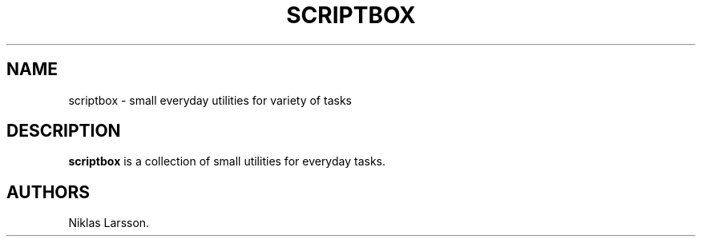 .\" Automatically generated by Pandoc 2.14.2
.\"
.TH "SCRIPTBOX" "1" "Feb 2022" "scriptbox 0.1.0a0" ""
.hy
.SH NAME
.PP
scriptbox - small everyday utilities for variety of tasks
.SH DESCRIPTION
.PP
\f[B]scriptbox\f[R] is a collection of small utilities for everyday
tasks.
.SH AUTHORS
Niklas Larsson.
